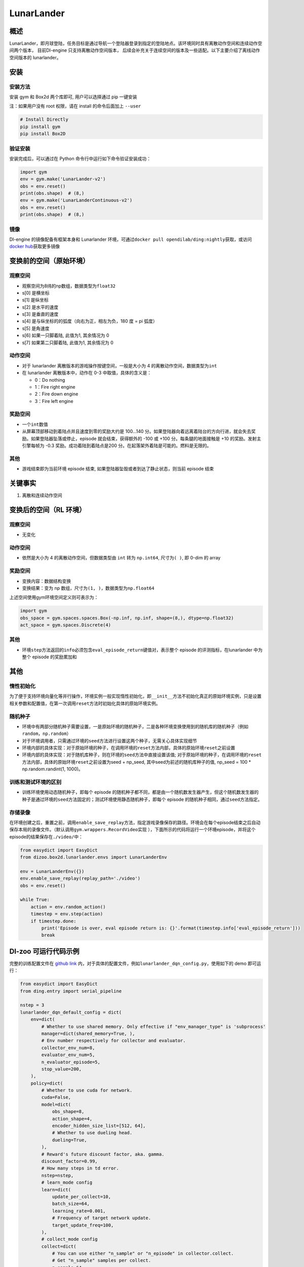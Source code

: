 LunarLander
~~~~~~~~~~~~

概述
=======

LunarLander，即月球登陆，任务目标是通过导航一个登陆器登录到指定的登陆地点。该环境同时具有离散动作空间和连续动作空间两个版本， 目前DI-engine 只支持离散动作空间版本， 后续会补充关于连续空间的版本及一些适配。以下主要介绍了离线动作空间版本的 lunarlander。

.. image:: ./images/lunarlander.gif
   :align: center

安装
====

安装方法
--------

安装 gym 和 Box2d 两个库即可, 用户可以选择通过 pip 一键安装

注：如果用户没有 root 权限，请在 install 的命令后面加上 ``--user``


.. code:: shell

   # Install Directly
   pip install gym
   pip install Box2D

验证安装
--------

安装完成后，可以通过在 Python 命令行中运行如下命令验证安装成功：

.. code:: python

   import gym
   env = gym.make('LunarLander-v2')
   obs = env.reset()
   print(obs.shape)  # (8,)
   env = gym.make('LunarLanderContinuous-v2')
   obs = env.reset()
   print(obs.shape)  # (8,)

镜像
----

DI-engine 的镜像配备有框架本身和 Lunarlander 环境，可通过\ ``docker pull opendilab/ding:nightly``\ 获取，或访问\ `docker hub <https://hub.docker.com/r/opendilab/ding>`__\ 获取更多镜像


变换前的空间（原始环境）
========================


观察空间
--------

-  观察空间为8纬的np数组，数据类型为\ ``float32``
-  s[0] 是横坐标
-  s[1] 是纵坐标
-  s[2] 是水平的速度
-  s[3] 是垂直的速度
-  s[4] 是与纵坐标的的弧度（向右为正，相左为负，180 度 = pi 弧度）
-  s[5] 是角速度
-  s[6] 如果一只脚着陆, 此值为1, 其余情况为 0
-  s[7] 如果第二只脚着陆, 此值为1, 其余情况为 0



动作空间
--------

-  对于 lunarlander 离散版本的游戏操作按键空间，一般是大小为 4 的离散动作空间，数据类型为\ ``int``\ 

-  在 lunarlander 离散版本中，动作在 0-3 中取值，具体的含义是：

   -  0：Do nothing

   -  1：Fire right engine

   -  2：Fire down engine

   -  3：Fire left engine


奖励空间
--------

-  一个\ ``int``\ 数值
-  从屏幕顶部移动到着陆点并且速度到零的奖励大约是 100...140 分。如果登陆器向着远离着陆台的方向行进，就会失去奖励。如果登陆器坠落或停止，episode 就会结束，获得额外的 -100 或 +100 分。每条腿的地面接触是 +10 的奖励。发射主引擎每帧为 -0.3 奖励。成功着陆到着陆点是200  分。在起落架外着陆是可能的。燃料是无限的。


其他
----

-  游戏结束即为当前环境 episode 结束, 如果登陆器坠毁或者到达了静止状态，则当前 episode 结束

关键事实
========

1. 离散和连续动作空间


变换后的空间（RL 环境）
=======================


观察空间
--------

-  无变化


动作空间
--------

-  依然是大小为 4 的离散动作空间，但数据类型由 ``int`` 转为 ``np.int64``, 尺寸为\ ``( )``\, 即 0-dim 的 array


奖励空间
--------

-  变换内容：数据结构变换

-  变换结果：变为 np 数组，尺寸为\ ``(1, )``\ ，数据类型为\ ``np.float64``\

上述空间使用gym环境空间定义则可表示为：

.. code:: python

   import gym
   obs_space = gym.spaces.spaces.Box(-np.inf, np.inf, shape=(8,), dtype=np.float32)
   act_space = gym.spaces.Discrete(4)



其他
----

-  环境\ ``step``\ 方法返回的\ ``info``\ 必须包含\ ``eval_episode_return``\ 键值对，表示整个 episode 的评测指标，在lunarlander 中为整个 episode 的奖励累加和


其他
====

惰性初始化
----------

为了便于支持环境向量化等并行操作，环境实例一般实现惰性初始化，即\ ``__init__``\ 方法不初始化真正的原始环境实例，只是设置相关参数和配置值，在第一次调用\ ``reset``\ 方法时初始化具体的原始环境实例。

随机种子
--------

-  环境中有两部分随机种子需要设置，一是原始环境的随机种子，二是各种环境变换使用到的随机库的随机种子（例如\ ``random``\ ，\ ``np.random``\ ）

-  对于环境调用者，只需通过环境的\ ``seed``\ 方法进行设置这两个种子，无需关心具体实现细节

-  环境内部的具体实现：对于原始环境的种子，在调用环境的\ ``reset``\ 方法内部，具体的原始环境\ ``reset``\ 之前设置

-  环境内部的具体实现：对于随机库种子，则在环境的\ ``seed``\ 方法中直接设置该值; 对于原始环境的种子，在调用环境的\ ``reset``\ 方法内部，具体的原始环境\ ``reset``\ 之前设置为seed + np_seed, 其中seed为前述的随机库种子的值,
   np_seed = 100 * np.random.randint(1, 1000)。

训练和测试环境的区别
--------------------

-  训练环境使用动态随机种子，即每个 episode 的随机种子都不同，都是由一个随机数发生器产生，但这个随机数发生器的种子是通过环境的\ ``seed``\ 方法固定的；测试环境使用静态随机种子，即每个 episode 的随机种子相同，通过\ ``seed``\ 方法指定。


存储录像
--------

在环境创建之后，重置之前，调用\ ``enable_save_replay``\ 方法，指定游戏录像保存的路径。环境会在每个episode结束之后自动保存本局的录像文件。（默认调用\ ``gym.wrappers.RecordVideo``\ 实现 ），下面所示的代码将运行一个环境episode，并将这个episode的结果保存在\ ``./video/``\ 中：

.. code:: python

   from easydict import EasyDict
   from dizoo.box2d.lunarlander.envs import LunarLanderEnv

   env = LunarLanderEnv({})
   env.enable_save_replay(replay_path='./video')
   obs = env.reset()

   while True:
       action = env.random_action()
       timestep = env.step(action)
       if timestep.done:
           print('Episode is over, eval episode return is: {}'.format(timestep.info['eval_episode_return']))
           break

DI-zoo 可运行代码示例
======================

完整的训练配置文件在 `github
link <https://github.com/opendilab/DI-engine/blob/main/dizoo/box2d/lunarlander/config/>`__
内，对于具体的配置文件，例如\ ``lunarlander_dqn_config.py``\ ，使用如下的 demo 即可运行：

.. code:: python

    from easydict import EasyDict
    from ding.entry import serial_pipeline

    nstep = 3
    lunarlander_dqn_default_config = dict(
        env=dict(
            # Whether to use shared memory. Only effective if "env_manager_type" is 'subprocess'
            manager=dict(shared_memory=True, ),
            # Env number respectively for collector and evaluator.
            collector_env_num=8,
            evaluator_env_num=5,
            n_evaluator_episode=5,
            stop_value=200,
        ),
        policy=dict(
            # Whether to use cuda for network.
            cuda=False,
            model=dict(
                obs_shape=8,
                action_shape=4,
                encoder_hidden_size_list=[512, 64],
                # Whether to use dueling head.
                dueling=True,
            ),
            # Reward's future discount factor, aka. gamma.
            discount_factor=0.99,
            # How many steps in td error.
            nstep=nstep,
            # learn_mode config
            learn=dict(
                update_per_collect=10,
                batch_size=64,
                learning_rate=0.001,
                # Frequency of target network update.
                target_update_freq=100,
            ),
            # collect_mode config
            collect=dict(
                # You can use either "n_sample" or "n_episode" in collector.collect.
                # Get "n_sample" samples per collect.
                n_sample=64,
                # Cut trajectories into pieces with length "unroll_len".
                unroll_len=1,
            ),
            # command_mode config
            other=dict(
                # Epsilon greedy with decay.
                eps=dict(
                    # Decay type. Support ['exp', 'linear'].
                    type='exp',
                    start=0.95,
                    end=0.1,
                    decay=50000,
                ),
                replay_buffer=dict(replay_buffer_size=100000, )
            ),
        ),
    )
    lunarlander_dqn_default_config = EasyDict(lunarlander_dqn_default_config)
    main_config = lunarlander_dqn_default_config

    lunarlander_dqn_create_config = dict(
        env=dict(
            type='lunarlander',
            import_names=['dizoo.box2d.lunarlander.envs.lunarlander_env'],
        ),
        env_manager=dict(type='subprocess'),
        policy=dict(type='dqn'),
    )
    lunarlander_dqn_create_config = EasyDict(lunarlander_dqn_create_config)
    create_config = lunarlander_dqn_create_config

    if __name__ == "__main__":
        serial_pipeline([main_config, create_config], seed=0)


基准算法性能
==============

-  LunarLander（平均奖励大于等于200视为较好的 Agent）

   - Lunarlander + DQFD

   .. image:: images/lunarlander_dqfd.png
     :align: center


